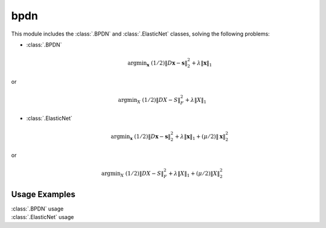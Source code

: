 bpdn
====

This module includes the :class:`.BPDN` and :class:`.ElasticNet`
classes, solving the following problems:

* :class:`.BPDN`

    .. math::
       \mathrm{argmin}_\mathbf{x} \;
       (1/2) \| D \mathbf{x} - \mathbf{s} \|_2^2 + \lambda \| \mathbf{x} \|_1

or

    .. math::
       \mathrm{argmin}_X \;
       (1/2) \| D X - S \|_F^2 + \lambda \| X \|_1

* :class:`.ElasticNet`

    .. math::
       \mathrm{argmin}_\mathbf{x} \;
       (1/2) \| D \mathbf{x} - \mathbf{s} \|_2^2 + \lambda \| \mathbf{x} \|_1
                                                 + (\mu/2) \| \mathbf{x} \|_2^2

or

    .. math::
       \mathrm{argmin}_X \;
       (1/2) \| D X - S \|_F^2 + \lambda \| X \|_1 + (\mu/2) \| X \|_2^2




Usage Examples
--------------

.. container:: toggle

    .. container:: header

        :class:`.BPDN` usage

    .. literalinclude:: ../../../examples/demo_bpdn.py
       :language: python
       :lines: 14-


.. container:: toggle

    .. container:: header

        :class:`.ElasticNet` usage

    .. literalinclude:: ../../../examples/demo_elnet.py
       :language: python
       :lines: 14-
